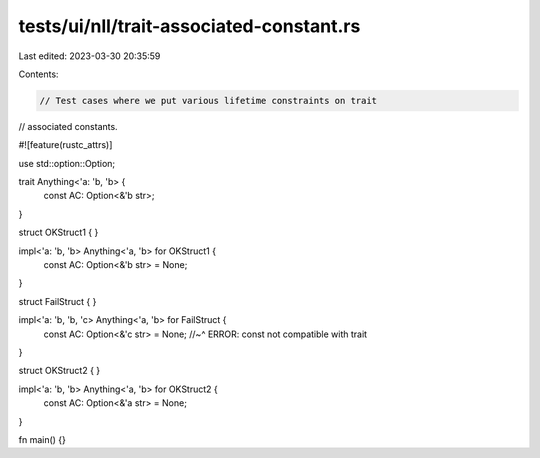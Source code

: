 tests/ui/nll/trait-associated-constant.rs
=========================================

Last edited: 2023-03-30 20:35:59

Contents:

.. code-block:: rs

    // Test cases where we put various lifetime constraints on trait
// associated constants.

#![feature(rustc_attrs)]

use std::option::Option;

trait Anything<'a: 'b, 'b> {
    const AC: Option<&'b str>;
}

struct OKStruct1 { }

impl<'a: 'b, 'b> Anything<'a, 'b> for OKStruct1 {
    const AC: Option<&'b str> = None;
}

struct FailStruct { }

impl<'a: 'b, 'b, 'c> Anything<'a, 'b> for FailStruct {
    const AC: Option<&'c str> = None;
    //~^ ERROR: const not compatible with trait
}

struct OKStruct2 { }

impl<'a: 'b, 'b> Anything<'a, 'b> for OKStruct2 {
    const AC: Option<&'a str> = None;
}

fn main() {}



